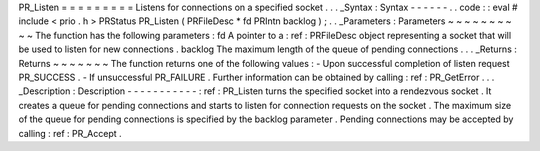 PR_Listen
=
=
=
=
=
=
=
=
=
Listens
for
connections
on
a
specified
socket
.
.
.
_Syntax
:
Syntax
-
-
-
-
-
-
.
.
code
:
:
eval
#
include
<
prio
.
h
>
PRStatus
PR_Listen
(
PRFileDesc
*
fd
PRIntn
backlog
)
;
.
.
_Parameters
:
Parameters
~
~
~
~
~
~
~
~
~
~
The
function
has
the
following
parameters
:
fd
A
pointer
to
a
:
ref
:
PRFileDesc
object
representing
a
socket
that
will
be
used
to
listen
for
new
connections
.
backlog
The
maximum
length
of
the
queue
of
pending
connections
.
.
.
_Returns
:
Returns
~
~
~
~
~
~
~
The
function
returns
one
of
the
following
values
:
-
Upon
successful
completion
of
listen
request
PR_SUCCESS
.
-
If
unsuccessful
PR_FAILURE
.
Further
information
can
be
obtained
by
calling
:
ref
:
PR_GetError
.
.
.
_Description
:
Description
-
-
-
-
-
-
-
-
-
-
-
:
ref
:
PR_Listen
turns
the
specified
socket
into
a
rendezvous
socket
.
It
creates
a
queue
for
pending
connections
and
starts
to
listen
for
connection
requests
on
the
socket
.
The
maximum
size
of
the
queue
for
pending
connections
is
specified
by
the
backlog
parameter
.
Pending
connections
may
be
accepted
by
calling
:
ref
:
PR_Accept
.
